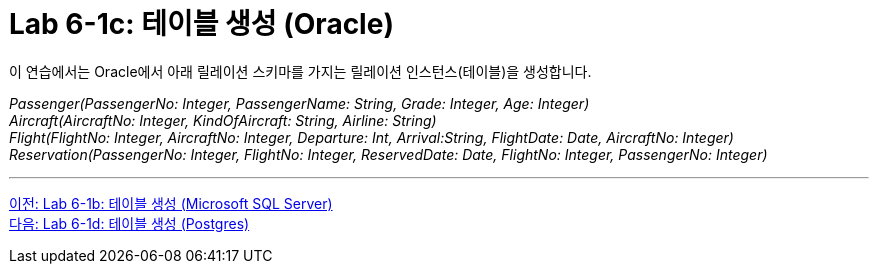 = Lab 6-1c: 테이블 생성 (Oracle)

이 연습에서는 Oracle에서 아래 릴레이션 스키마를 가지는 릴레이션 인스턴스(테이블)을 생성합니다.

_Passenger(PassengerNo: Integer, PassengerName: String, Grade: Integer, Age: Integer) +
Aircraft(AircraftNo: Integer, KindOfAircraft: String, Airline: String) +
Flight(FlightNo: Integer, AircraftNo: Integer, Departure: Int, Arrival:String, FlightDate: Date, AircraftNo: Integer) +
Reservation(PassengerNo: Integer, FlightNo: Integer, ReservedDate: Date, FlightNo: Integer, PassengerNo: Integer)_

---

link:./09-2_lab6-1b.adoc[이전: Lab 6-1b: 테이블 생성 (Microsoft SQL Server)] +
link:./09-4_lab6-1d.adoc[다음: Lab 6-1d: 테이블 생성 (Postgres)]
